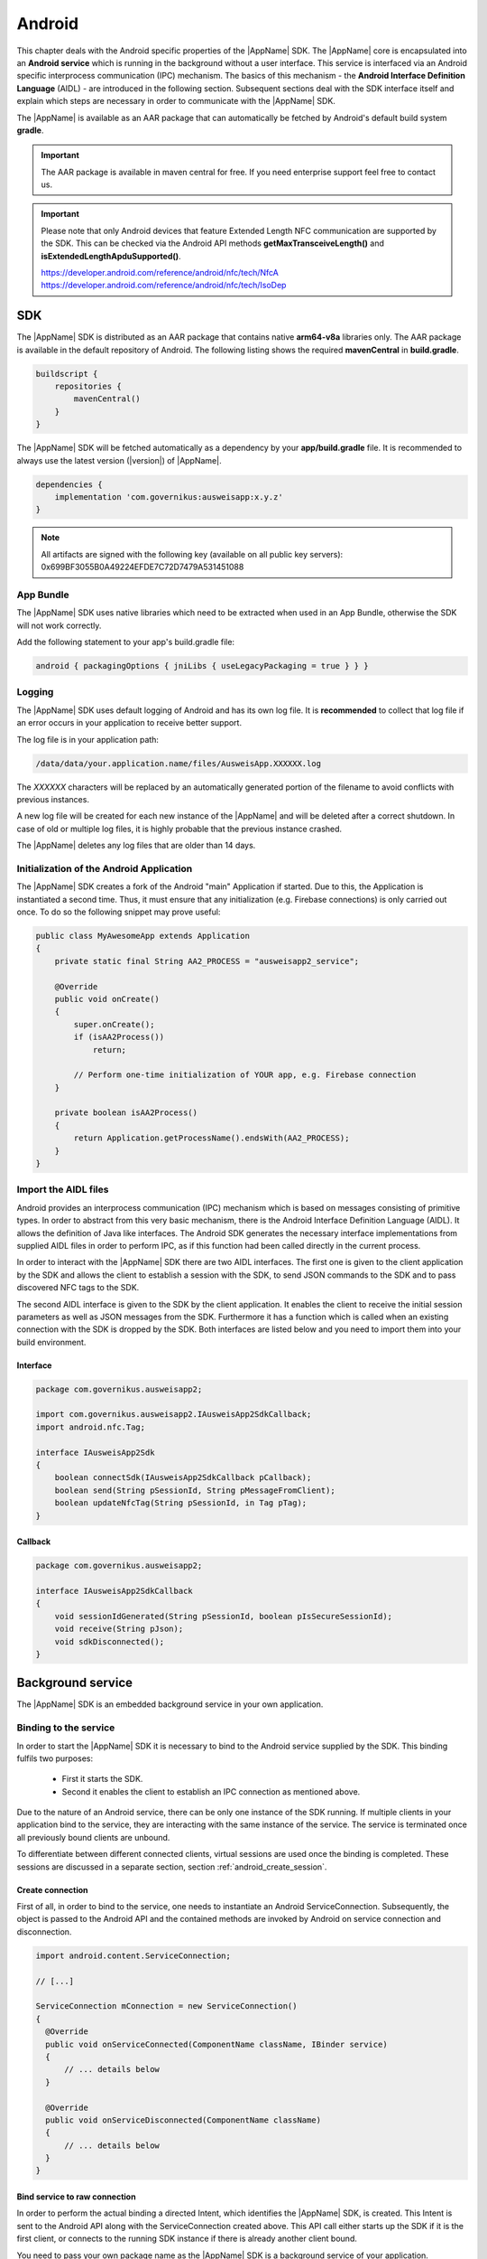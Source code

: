 Android
=======
This chapter deals with the Android specific properties of the |AppName| SDK.
The |AppName| core is encapsulated into an **Android service** which is
running in the background without a user interface. This service is interfaced
via an Android specific interprocess communication (IPC) mechanism. The basics
of this mechanism - the **Android Interface Definition Language** (AIDL) -
are introduced in the following section. Subsequent sections deal with the
SDK interface itself and explain which steps are necessary in order to
communicate with the |AppName| SDK.

The |AppName| is available as an AAR package that can automatically
be fetched by Android's default build system **gradle**.

.. seealso::
   For Android there is also the
   `AusweisApp SDK Wrapper <https://www.ausweisapp.bund.de/sdkwrapper/>`_
   which is a software library that offers a high-level interface to the |AppName| SDK.

.. important::
   The AAR package is available in maven central for free.
   If you need enterprise support feel free to contact us.

.. important::
   Please note that only Android devices that feature Extended Length
   NFC communication are supported by the SDK.
   This can be checked via the Android API methods **getMaxTransceiveLength()**
   and **isExtendedLengthApduSupported()**.

   | https://developer.android.com/reference/android/nfc/tech/NfcA
   | https://developer.android.com/reference/android/nfc/tech/IsoDep



SDK
---
The |AppName| SDK is distributed as an AAR package that contains
native **arm64-v8a** libraries only.
The AAR package is available in the default repository of Android.
The following listing shows the required **mavenCentral** in **build.gradle**.

.. code-block:: groovy

  buildscript {
      repositories {
          mavenCentral()
      }
  }


The |AppName| SDK will be fetched automatically as a dependency by
your **app/build.gradle** file.
It is recommended to always use the latest version (|version|) of |AppName|.

.. code-block:: groovy

  dependencies {
      implementation 'com.governikus:ausweisapp:x.y.z'
  }



.. note::
  All artifacts are signed with the following key (available on all public
  key servers): 0x699BF3055B0A49224EFDE7C72D7479A531451088

.. seealso::
  The AAR package provides an **AndroidManifest.xml** to register required
  permissions and the background service. If your own AndroidManifest has
  conflicts with our provided file you can add some attributes to resolve
  those conflicts.

  https://developer.android.com/studio/build/manifest-merge.html


App Bundle
^^^^^^^^^^

The |AppName| SDK uses native libraries which need to be extracted when
used in an App Bundle, otherwise the SDK will not work correctly.

Add the following statement to your app's build.gradle file:

.. code-block:: groovy

    android { packagingOptions { jniLibs { useLegacyPackaging = true } } }


Logging
^^^^^^^

The |AppName| SDK uses default logging of Android and has its own log file.
It is **recommended** to collect that log file if an error occurs in
your application to receive better support.

The log file is in your application path:

.. code-block:: text

    /data/data/your.application.name/files/AusweisApp.XXXXXX.log

The *XXXXXX* characters will be replaced by an automatically generated
portion of the filename to avoid conflicts with previous instances.

A new log file will be created for each new instance of the |AppName| and
will be deleted after a correct shutdown.
In case of old or multiple log files, it is highly probable that the
previous instance crashed.

The |AppName| deletes any log files that are older than 14 days.


Initialization of the Android Application
^^^^^^^^^^^^^^^^^^^^^^^^^^^^^^^^^^^^^^^^^
The |AppName| SDK creates a fork of the Android "main" Application if started.
Due to this, the Application is instantiated a second time. Thus, it must
ensure that any initialization (e.g. Firebase connections) is only carried out
once. To do so the following snippet may prove useful:

.. code-block:: java

  public class MyAwesomeApp extends Application
  {
      private static final String AA2_PROCESS = "ausweisapp2_service";

      @Override
      public void onCreate()
      {
          super.onCreate();
          if (isAA2Process())
              return;

          // Perform one-time initialization of YOUR app, e.g. Firebase connection
      }

      private boolean isAA2Process()
      {
          return Application.getProcessName().endsWith(AA2_PROCESS);
      }
  }


.. _android_import_aidl:

Import the AIDL files
^^^^^^^^^^^^^^^^^^^^^
Android provides an interprocess communication (IPC) mechanism which is based on
messages consisting of primitive types.
In order to abstract from this very basic mechanism, there is the Android
Interface Definition Language (AIDL).
It allows the definition of Java like interfaces.
The Android SDK generates the necessary interface implementations from supplied
AIDL files in order to perform IPC, as if this function had been called directly
in the current process.

In order to interact with the |AppName| SDK there are two AIDL interfaces.
The first one is given to the client application by the SDK and allows the
client to establish a session with the SDK,
to send JSON commands to the SDK and to pass discovered NFC tags to the SDK.

The second AIDL interface is given to the SDK by the client application. It
enables the client to receive the initial session parameters as well as
JSON messages from the SDK. Furthermore it has a function which is called
when an existing connection with the SDK is dropped by the SDK. Both interfaces
are listed below and you need to import them into your build environment.

.. seealso::

  https://developer.android.com/guide/components/aidl.html


Interface
"""""""""

.. code-block:: java

  package com.governikus.ausweisapp2;

  import com.governikus.ausweisapp2.IAusweisApp2SdkCallback;
  import android.nfc.Tag;

  interface IAusweisApp2Sdk
  {
      boolean connectSdk(IAusweisApp2SdkCallback pCallback);
      boolean send(String pSessionId, String pMessageFromClient);
      boolean updateNfcTag(String pSessionId, in Tag pTag);
  }



Callback
""""""""

.. code-block:: java

  package com.governikus.ausweisapp2;

  interface IAusweisApp2SdkCallback
  {
      void sessionIdGenerated(String pSessionId, boolean pIsSecureSessionId);
      void receive(String pJson);
      void sdkDisconnected();
  }




Background service
------------------
The |AppName| SDK is an embedded background service in your own application.


.. _android_binding_service:

Binding to the service
^^^^^^^^^^^^^^^^^^^^^^
In order to start the |AppName| SDK it is necessary to bind to the
Android service supplied by the SDK.
This binding fulfils two purposes:

  - First it starts the SDK.

  - Second it enables the client to establish an IPC connection as
    mentioned above.


Due to the nature of an Android service, there can be only one instance of
the SDK running. If multiple clients in your application bind to the service,
they are interacting with the same instance of the service.
The service is terminated once all previously bound clients are unbound.

To differentiate between different connected clients, virtual sessions are used
once the binding is completed. These sessions are discussed in a separate
section, section :ref:`android_create_session`.



Create connection
"""""""""""""""""
First of all, in order to bind to the service, one needs to instantiate an
Android ServiceConnection.
Subsequently, the object is passed to the Android API and the contained
methods are invoked by Android on service connection and disconnection.


.. code-block:: java

  import android.content.ServiceConnection;

  // [...]

  ServiceConnection mConnection = new ServiceConnection()
  {
    @Override
    public void onServiceConnected(ComponentName className, IBinder service)
    {
        // ... details below
    }

    @Override
    public void onServiceDisconnected(ComponentName className)
    {
        // ... details below
    }
  }



.. _android_raw_connection:

Bind service to raw connection
""""""""""""""""""""""""""""""
In order to perform the actual binding a directed Intent, which identifies
the |AppName| SDK, is created.
This Intent is sent to the Android API along with the ServiceConnection
created above. This API call either starts up the SDK if it is the
first client, or connects to the running SDK instance if there is already
another client bound.

You need to pass your own package name as the |AppName| SDK is a background
service of your application.


.. code-block:: java

  import android.app.Activity;
  import android.content.Context;
  import android.content.Intent;

  // [...]

  String pkg = getApplicationContext().getPackageName();
  String name = "com.governikus.ausweisapp2.START_SERVICE";
  Intent serviceIntent = new Intent(name);
  serviceIntent.setPackage(pkg);
  bindService(serviceIntent, mConnection, Context.BIND_AUTO_CREATE);

.. seealso::

  https://developer.android.com/guide/components/bound-services.html

  https://developer.android.com/reference/android/app/Activity.html


.. _android_init_aidl:

Initializing the AIDL connection
""""""""""""""""""""""""""""""""
Once the Android service of the |AppName| SDK is successfully started
and bound to by the client,
the Android system calls the onServiceConnected method of the ServiceConnection
created and supplied above.
This method receives an instance of the IBinder Android service interface.

The IBinder is then used by the client application to initialize the auto
generated AIDL stub
in order to use the AIDL IPC mechanism.
The used stub is supposed to be auto generated by the Android SDK if you have
properly configured your build environment.

The stub initialization returns an instance of **IAusweisApp2Sdk** which is used
to interact with the SDK.
The example below stores this instance in the member variable mSdk.

.. code-block:: java

  import android.content.ComponentName;
  import android.content.ServiceConnection;
  import android.os.IBinder;

  import com.governikus.ausweisapp2.IAusweisApp2Sdk;

  // [...]

  IAusweisApp2Sdk mSdk;

  ServiceConnection mConnection = new ServiceConnection(){
    @Override
    public void onServiceConnected(ComponentName className, IBinder service)
    {
        try {
            mSdk = IAusweisApp2Sdk.Stub.asInterface(service);
        } catch (ClassCastException|RemoteException e) {
            // ...
        }
    }

    @Override
    public void onServiceDisconnected(ComponentName className)
    {
        mSdk = null;
    }
  }

.. seealso::

  :ref:`android_import_aidl`



.. _android_create_session:

Create session to |AppName|
^^^^^^^^^^^^^^^^^^^^^^^^^^^
Once your client is bound to the |AppName| SDK service and you have initialized
the AIDL IPC mechanism, you are ready to use the actual SDK API.

Since the Android system does not allow to limit the number of clients which
can connect to a service, the SDK API uses custom **sessions** to manage the
connected clients. There is a maximum of one established session at a time.

In order to open a session with the SDK you need to pass an
instance of **IAusweisApp2SdkCallback** to the **connectSdk** function of your
previously acquired instance of **IAusweisApp2Sdk**. If your callback is accepted,
the function returns true. Otherwise there is a problem with your supplied callback.
Sessions will be disconnected once the IBinder instance of the connected client is
invalidated, another communication error occurs or another Client connects. Please see
:ref:`android_disconnect_sdk` for instructions to gracefully disconnect from the SDK.

As mentioned above: If there already is a connected client and a second client attempts
to connect, the first client is disconnected and the second client is granted exclusive
access to the SDK. The first client is informed via its callback by **sdkDisconnected**.
The second client is presented a fresh environment and it has no access to any data of
the first client.

If you have successfully established a session, the **sessionIdGenerated** function
of your callback is invoked. With this invocation you receive two arguments.
**pIsSecureSessionId** is true if the SDK was able to gather enough entropy in
order to generate a secure random session ID. If it is false, there is no
session ID passed. There is nothing you can do about such an error. It results from
a problem with the random number generator, which in turn is very likely the result of
an ongoing local attack. The device should be considered manipulated and the user should be
informed.

On success **pSessionId** holds the actual session ID generated by the SDK.
This ID is used to identify your session and you need to pass it to all future SDK
function invocations of this session.

The listing below shows an example for an instantiation of IAusweisApp2SdkCallback
and establishing a session.




.. code-block:: java

  import com.governikus.ausweisapp2.IAusweisApp2Sdk;
  import com.governikus.ausweisapp2.IAusweisApp2SdkCallback;

  // [...]

  LocalCallback mCallback = new LocalCallback();
  class LocalCallback extends IAusweisApp2SdkCallback.Stub
  {
    public String mSessionID = null;

    @Override
    public void sessionIdGenerated(
      String pSessionId, boolean pIsSecureSessionId) throws RemoteException
    {
        mSessionID = pSessionId;
    }

    @Override
    public void receive(String pJson) throws RemoteException
    {
        // handle message from SDK
    }
  }

  // [...]

  try
  {
    if (!mSdk.connectSdk(mCallback))
    {
        // already connected? Handle error...
    }
  }
  catch (RemoteException e)
  {
      // handle exception
  }

.. seealso::

  :ref:`android_init_aidl`
  :ref:`android_disconnect_sdk`



Send command
""""""""""""
In order to send a JSON command to the |AppName| SDK, you need to invoke
the **send** function of your instance of **IAusweisApp2Sdk**. For this command
to be processed by the SDK you need to supply the session ID which you have
previously received. The listing below shows an example.



.. code-block:: java

  String cmd = "{\"cmd\": \"GET_INFO\"}";
  try
  {
    if (!mSdk.send(mCallback.mSessionID, cmd))
    {
        // disconnected? Handle error...
    }
  }
  catch (RemoteException e)
  {
      // handle exception
  }




Receive message
"""""""""""""""
Messages from the |AppName| SDK are passed to you via the same instance of
**IAusweisApp2SdkCallback** in which you have received the session ID.
The **receive** method is called each time the SDK sends a message.

.. seealso::

  :ref:`android_create_session`


.. _android_disconnect_sdk:

Disconnect from SDK
^^^^^^^^^^^^^^^^^^^
In order to disconnect from the |AppName| SDK you need to invalidate your
instance of **IBinder**. There are two possibilities to do this. The first
one is to unbind from the SDK Android service to undo your binding, like
shown in the code listing below. The second one is to return false in the
**pingBinder** function of your IBinder instance.

.. code-block:: java

  unbindService(mConnection);

.. seealso::

  :ref:`android_binding_service`

  https://developer.android.com/reference/android/os/IBinder.html




.. _android_nfc_tags:

Passing NFC tags to the SDK
^^^^^^^^^^^^^^^^^^^^^^^^^^^
NFC tags can only be detected by applications which have a foreground window
on the Android platform. A common workaround for this problem is
to equip background services with a transparent window which is shown
to dispatch NFC tags.

However, if there are multiple applications installed, which are capable
of dispatching NFC tags, the Android system will display an **App Chooser**
for each discovered tag enabling the user to select the appropriate application
to handle the NFC tag. To have such a chooser
display the name and image of the client application instead of the SDK,
the client application is required to dispatch discovered NFC tags and to
pass them to the SDK.

Furthermore, this interface design enables the client application to do
**foreground dispatching** of NFC tags. If the active application registers itself for
foreground dispatching, it receives discovered NFC tags directly without
Android displaying an App Chooser.


Intent-Filter in AndroidManifest.xml
""""""""""""""""""""""""""""""""""""
In order to be informed about attached NFC tags by Android, the client
application is required to register an intent filter. The appropriate
filter is shown in the listing below.

.. code-block:: xml

  <intent-filter>
    <action android:name="android.nfc.action.TECH_DISCOVERED" />
  </intent-filter>
  <meta-data android:name="android.nfc.action.TECH_DISCOVERED" android:resource="@xml/nfc_tech_filter" />

.. seealso::

  https://developer.android.com/guide/components/intents-filters.html


NFC Technology Filter
"""""""""""""""""""""
Since there are many different kinds of NFC tags, Android requires the
application to register a technology filter for the kind of tags the application
wants to receive. The proper filter for the German eID card is shown
in the listing below.

.. code-block:: xml

  <resources xmlns:xliff="urn:oasis:names:tc:xliff:document:1.2">
    <tech-list>
      <tech>android.nfc.tech.IsoDep</tech>
    </tech-list>
  </resources>



Implementation
""""""""""""""
As it is common on the Android platform, information is sent to applications
encapsulated in instances of the **Intent** class. In order to process newly
discovered NFC tags, Intents which are given to the application need to be
checked for the parcelable NFC extra as shown in the code listing below.
Subsequently the client is required to send them to the |AppName| SDK by
calling the **updateNfcTag** method of the previously acquired **IAusweisApp2Sdk**
instance.
The listing below shows an example for the described process.


.. code-block:: java

  import android.content.Intent;
  import android.nfc.NfcAdapter;
  import android.nfc.Tag;

  import com.governikus.ausweisapp2.IAusweisApp2Sdk;
  import com.governikus.ausweisapp2.IAusweisApp2SdkCallback;

  // [...]

  void handleIntent(Intent intent)
  {
    final Tag tag = intent.getParcelableExtra(NfcAdapter.EXTRA_TAG);
    if (tag != null)
    {
      try {
        mSdk.updateNfcTag(mCallback.mSessionID, tag);
      } catch (RemoteException e) {
        // ...
      }
    }
  }






Dispatching NFC tags in foreground
^^^^^^^^^^^^^^^^^^^^^^^^^^^^^^^^^^
As already mentioned under :ref:`android_nfc_tags`, an App Chooser is displayed
for discovered NFC tags by Android if multiple applications which are able to
dispatch NFC tags are installed. An application can suppress this App Chooser
if it registers itself for **foreground dispatching** at runtime. This way NFC
tags are handled directly by the application without a chooser being displayed.
Subsequently the client is required to send them to the |AppName| SDK by
calling the **updateNfcTag** method of the previously acquired **IAusweisApp2Sdk**
instance.
The required steps to handle NFC tags directly are shown in the code listing below
by way of example.


.. code-block:: java

  import android.app.Activity;
  import android.nfc.NfcAdapter;
  import android.nfc.tech.IsoDep;
  import java.util.Arrays;

  import com.governikus.ausweisapp2.IAusweisApp2Sdk;

  class ForegroundDispatcher
  {
    private final Activity mActivity;
    private final NfcAdapter mAdapter;
    private final int mFlags;
    private final NfcAdapter.ReaderCallback mReaderCallback;

    ForegroundDispatcher(Activity pActivity, final IAusweisApp2Sdk pSdk, final String pSdkSessionID)
    {
      mActivity = pActivity;
      mAdapter = NfcAdapter.getDefaultAdapter(mActivity);
      mFlags = NfcAdapter.FLAG_READER_NFC_A | NfcAdapter.FLAG_READER_NFC_B | NfcAdapter.FLAG_READER_SKIP_NDEF_CHECK;
      mReaderCallback = new NfcAdapter.ReaderCallback()
      {
        public void onTagDiscovered(Tag pTag)
        {
          if (Arrays.asList(pTag.getTechList()).contains(IsoDep.class.getName()))
          {
            pSdk.updateNfcTag(pSdkSessionID, pTag);
          }
        }
      };
    }

    void enable()
    {
      if (mAdapter != null)
      {
        mAdapter.enableReaderMode(mActivity, mReaderCallback, mFlags, null);
      }
    }

    void disable()
    {
      if (mAdapter != null)
      {
        mAdapter.disableReaderMode(mActivity);
      }
    }
  }

  // [...]

  ForegroundDispatcher mDispatcher = new ForegroundDispatcher(this);



The example implementation from above needs to be invoked when the application
is brought to foreground and when it looses focus. An example for appropriate
places are the **onResume** and the **onPause** methods of Activities as shown
in the code listing below.

.. code-block:: java

  @Override
  public void onResume()
  {
    super.onResume();
    mDispatcher.enable();
  }

  @Override
  public void onPause()
  {
    super.onPause();
    mDispatcher.disable();
  }


.. seealso::

  https://developer.android.com/reference/android/app/Activity.html#ActivityLifecycle
